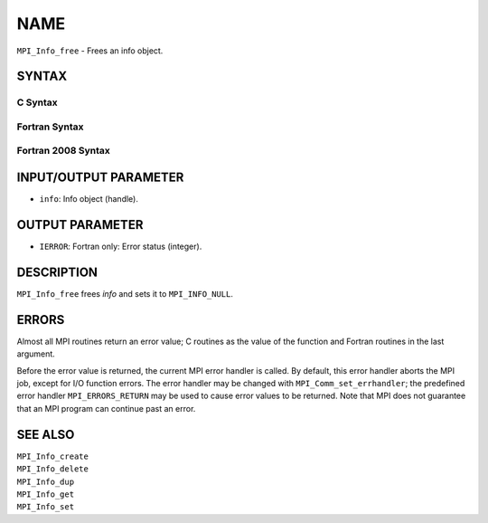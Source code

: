 NAME
~~~~

``MPI_Info_free`` - Frees an info object.

SYNTAX
======

C Syntax
--------

.. code-block:: c
   :linenos:

   #include <mpi.h>
   int MPI_Info_free(MPI_Info *info)

Fortran Syntax
--------------

.. code-block:: fortran
   :linenos:

   USE MPI
   ! or the older form: INCLUDE 'mpif.h'
   MPI_INFO_FREE(INFO, IERROR)
   	INTEGER		INFO, IERROR

Fortran 2008 Syntax
-------------------

.. code-block:: fortran
   :linenos:

   USE mpi_f08
   MPI_Info_free(info, ierror)
   	TYPE(MPI_Info), INTENT(INOUT) :: info
   	INTEGER, OPTIONAL, INTENT(OUT) :: ierror

INPUT/OUTPUT PARAMETER
======================

* ``info``: Info object (handle). 

OUTPUT PARAMETER
================

* ``IERROR``: Fortran only: Error status (integer). 

DESCRIPTION
===========

``MPI_Info_free`` frees *info* and sets it to ``MPI_INFO_NULL``.

ERRORS
======

Almost all MPI routines return an error value; C routines as the value
of the function and Fortran routines in the last argument.

Before the error value is returned, the current MPI error handler is
called. By default, this error handler aborts the MPI job, except for
I/O function errors. The error handler may be changed with
``MPI_Comm_set_errhandler``; the predefined error handler ``MPI_ERRORS_RETURN``
may be used to cause error values to be returned. Note that MPI does not
guarantee that an MPI program can continue past an error.

SEE ALSO
========

| ``MPI_Info_create``
| ``MPI_Info_delete``
| ``MPI_Info_dup``
| ``MPI_Info_get``
| ``MPI_Info_set``
